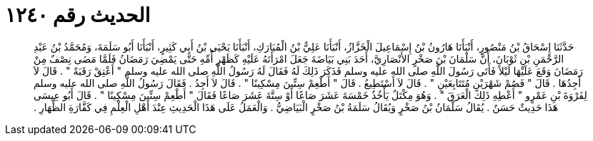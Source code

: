 
= الحديث رقم ١٢٤٠

[quote.hadith]
حَدَّثَنَا إِسْحَاقُ بْنُ مَنْصُورٍ، أَنْبَأَنَا هَارُونُ بْنُ إِسْمَاعِيلَ الْخَزَّازُ، أَنْبَأَنَا عَلِيُّ بْنُ الْمُبَارَكِ، أَنْبَأَنَا يَحْيَى بْنُ أَبِي كَثِيرٍ، أَنْبَأَنَا أَبُو سَلَمَةَ، وَمُحَمَّدُ بْنُ عَبْدِ الرَّحْمَنِ بْنِ ثَوْبَانَ، أَنَّ سَلْمَانَ بْنَ صَخْرٍ الأَنْصَارِيَّ، أَحَدَ بَنِي بَيَاضَةَ جَعَلَ امْرَأَتَهُ عَلَيْهِ كَظَهْرِ أُمِّهِ حَتَّى يَمْضِيَ رَمَضَانُ فَلَمَّا مَضَى نِصْفٌ مِنْ رَمَضَانَ وَقَعَ عَلَيْهَا لَيْلاً فَأَتَى رَسُولَ اللَّهِ صلى الله عليه وسلم فَذَكَرَ ذَلِكَ لَهُ فَقَالَ لَهُ رَسُولُ اللَّهِ صلى الله عليه وسلم ‏"‏ أَعْتِقْ رَقَبَةً ‏"‏ ‏.‏ قَالَ لاَ أَجِدُهَا ‏.‏ قَالَ ‏"‏ فَصُمْ شَهْرَيْنِ مُتَتَابِعَيْنِ ‏"‏ ‏.‏ قَالَ لاَ أَسْتَطِيعُ ‏.‏ قَالَ ‏"‏ أَطْعِمْ سِتِّينَ مِسْكِينًا ‏"‏ ‏.‏ قَالَ لاَ أَجِدُ ‏.‏ فَقَالَ رَسُولُ اللَّهِ صلى الله عليه وسلم لِفَرْوَةَ بْنِ عَمْرٍو ‏"‏ أَعْطِهِ ذَلِكَ الْعَرَقَ ‏"‏ ‏.‏ وَهُوَ مِكْتَلٌ يَأْخُذُ خَمْسَةَ عَشَرَ صَاعًا أَوْ سِتَّةَ عَشَرَ صَاعًا فَقَالَ ‏"‏ أَطْعِمْ سِتِّينَ مِسْكِينًا ‏"‏ ‏.‏ قَالَ أَبُو عِيسَى هَذَا حَدِيثٌ حَسَنٌ ‏.‏ يُقَالُ سَلْمَانُ بْنُ صَخْرٍ وَيُقَالُ سَلَمَةُ بْنُ صَخْرٍ الْبَيَاضِيُّ ‏.‏ وَالْعَمَلُ عَلَى هَذَا الْحَدِيثِ عِنْدَ أَهْلِ الْعِلْمِ فِي كَفَّارَةِ الظِّهَارِ ‏.‏